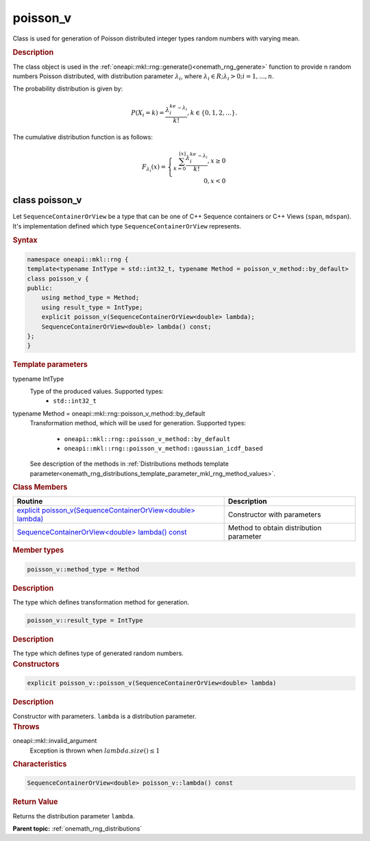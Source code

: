 .. SPDX-FileCopyrightText: 2019-2020 Intel Corporation
..
.. SPDX-License-Identifier: CC-BY-4.0

.. _onemath_rng_poisson_v:

poisson_v
=========

Class is used for generation of Poisson distributed integer types random numbers with varying mean.

.. _onemath_rng_poisson_v_description:

.. rubric:: Description

The class object is used in the :ref:`oneapi::mkl::rng::generate()<onemath_rng_generate>` function to provide
n random numbers Poisson distributed, with distribution parameter :math:`\lambda_i`, where :math:`\lambda_i \in R; \lambda_i > 0; i = 1, ... , n`.

The probability distribution is given by:

.. math::

    P(X_i = k) = \frac{\lambda_i^ke^{-\lambda_i}}{k!}, k \in \{0, 1, 2, ... \}.

The cumulative distribution function is as follows:

.. math::

    F_{\lambda_i}(x) = \left\{ \begin{array}{rcl} \sum_{k = 0}^{\lfloor x \rfloor} \frac{\lambda_i^ke^{-\lambda_i}}{k!}, x \ge 0 \\ 0, x < 0 \end{array}\right.

.. _onemath_rng_poisson_v_syntax:

class poisson_v
---------------

Let ``SequenceContainerOrView`` be a type that can be one of C++ Sequence containers or C++ Views (``span``, ``mdspan``).
It's implementation defined which type ``SequenceContainerOrView`` represents.

.. rubric:: Syntax

.. code-block:: cpp

    namespace oneapi::mkl::rng {
    template<typename IntType = std::int32_t, typename Method = poisson_v_method::by_default>
    class poisson_v {
    public:
        using method_type = Method;
        using result_type = IntType;
        explicit poisson_v(SequenceContainerOrView<double> lambda);
        SequenceContainerOrView<double> lambda() const;
    };
    }

.. container:: section

    .. rubric:: Template parameters

    .. container:: section

        typename IntType
            Type of the produced values. Supported types:
                * ``std::int32_t``

    .. container:: section

        typename Method = oneapi::mkl::rng::poisson_v_method::by_default
            Transformation method, which will be used for generation. Supported types:

                * ``oneapi::mkl::rng::poisson_v_method::by_default``
                * ``oneapi::mkl::rng::poisson_v_method::gaussian_icdf_based``

            See description of the methods in :ref:`Distributions methods template parameter<onemath_rng_distributions_template_parameter_mkl_rng_method_values>`.

.. container:: section

    .. rubric:: Class Members

    .. list-table::
        :header-rows: 1

        * - Routine
          - Description
        * - `explicit poisson_v(SequenceContainerOrView<double> lambda)`_
          - Constructor with parameters
        * - `SequenceContainerOrView<double> lambda() const`_
          - Method to obtain distribution parameter

.. container:: section

    .. rubric:: Member types

    .. container:: section

        .. code-block:: cpp

            poisson_v::method_type = Method

        .. container:: section

            .. rubric:: Description

            The type which defines transformation method for generation.

    .. container:: section

        .. code-block:: cpp

            poisson_v::result_type = IntType

        .. container:: section

            .. rubric:: Description

            The type which defines type of generated random numbers.

.. container:: section

    .. rubric:: Constructors

    .. container:: section

        .. _`explicit poisson_v(SequenceContainerOrView<double> lambda)`:

        .. code-block:: cpp

            explicit poisson_v::poisson_v(SequenceContainerOrView<double> lambda)

        .. container:: section

            .. rubric:: Description

            Constructor with parameters. ``lambda`` is a distribution parameter.

        .. container:: section

            .. rubric:: Throws

            oneapi::mkl::invalid_argument
                Exception is thrown when :math:`lambda.size() \leq 1`

.. container:: section

    .. rubric:: Characteristics

    .. container:: section

        .. _`SequenceContainerOrView<double> lambda() const`:

        .. code-block:: cpp

            SequenceContainerOrView<double> poisson_v::lambda() const

        .. container:: section

            .. rubric:: Return Value

            Returns the distribution parameter ``lambda``.

**Parent topic:** :ref:`onemath_rng_distributions`
